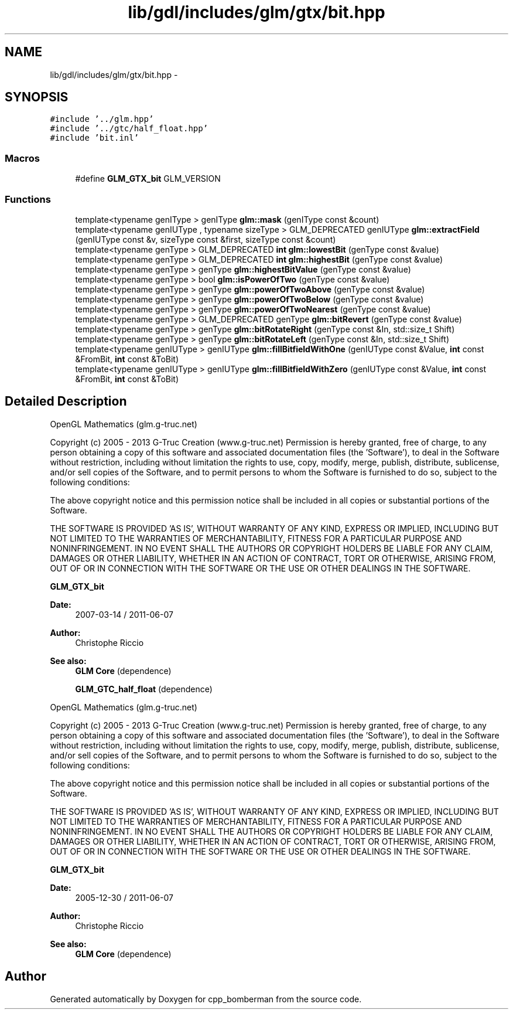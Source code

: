 .TH "lib/gdl/includes/glm/gtx/bit.hpp" 3 "Sun Jun 7 2015" "Version 0.42" "cpp_bomberman" \" -*- nroff -*-
.ad l
.nh
.SH NAME
lib/gdl/includes/glm/gtx/bit.hpp \- 
.SH SYNOPSIS
.br
.PP
\fC#include '\&.\&./glm\&.hpp'\fP
.br
\fC#include '\&.\&./gtc/half_float\&.hpp'\fP
.br
\fC#include 'bit\&.inl'\fP
.br

.SS "Macros"

.in +1c
.ti -1c
.RI "#define \fBGLM_GTX_bit\fP   GLM_VERSION"
.br
.in -1c
.SS "Functions"

.in +1c
.ti -1c
.RI "template<typename genIType > genIType \fBglm::mask\fP (genIType const &count)"
.br
.ti -1c
.RI "template<typename genIUType , typename sizeType > GLM_DEPRECATED genIUType \fBglm::extractField\fP (genIUType const &v, sizeType const &first, sizeType const &count)"
.br
.ti -1c
.RI "template<typename genType > GLM_DEPRECATED \fBint\fP \fBglm::lowestBit\fP (genType const &value)"
.br
.ti -1c
.RI "template<typename genType > GLM_DEPRECATED \fBint\fP \fBglm::highestBit\fP (genType const &value)"
.br
.ti -1c
.RI "template<typename genType > genType \fBglm::highestBitValue\fP (genType const &value)"
.br
.ti -1c
.RI "template<typename genType > bool \fBglm::isPowerOfTwo\fP (genType const &value)"
.br
.ti -1c
.RI "template<typename genType > genType \fBglm::powerOfTwoAbove\fP (genType const &value)"
.br
.ti -1c
.RI "template<typename genType > genType \fBglm::powerOfTwoBelow\fP (genType const &value)"
.br
.ti -1c
.RI "template<typename genType > genType \fBglm::powerOfTwoNearest\fP (genType const &value)"
.br
.ti -1c
.RI "template<typename genType > GLM_DEPRECATED genType \fBglm::bitRevert\fP (genType const &value)"
.br
.ti -1c
.RI "template<typename genType > genType \fBglm::bitRotateRight\fP (genType const &In, std::size_t Shift)"
.br
.ti -1c
.RI "template<typename genType > genType \fBglm::bitRotateLeft\fP (genType const &In, std::size_t Shift)"
.br
.ti -1c
.RI "template<typename genIUType > genIUType \fBglm::fillBitfieldWithOne\fP (genIUType const &Value, \fBint\fP const &FromBit, \fBint\fP const &ToBit)"
.br
.ti -1c
.RI "template<typename genIUType > genIUType \fBglm::fillBitfieldWithZero\fP (genIUType const &Value, \fBint\fP const &FromBit, \fBint\fP const &ToBit)"
.br
.in -1c
.SH "Detailed Description"
.PP 
OpenGL Mathematics (glm\&.g-truc\&.net)
.PP
Copyright (c) 2005 - 2013 G-Truc Creation (www\&.g-truc\&.net) Permission is hereby granted, free of charge, to any person obtaining a copy of this software and associated documentation files (the 'Software'), to deal in the Software without restriction, including without limitation the rights to use, copy, modify, merge, publish, distribute, sublicense, and/or sell copies of the Software, and to permit persons to whom the Software is furnished to do so, subject to the following conditions:
.PP
The above copyright notice and this permission notice shall be included in all copies or substantial portions of the Software\&.
.PP
THE SOFTWARE IS PROVIDED 'AS IS', WITHOUT WARRANTY OF ANY KIND, EXPRESS OR IMPLIED, INCLUDING BUT NOT LIMITED TO THE WARRANTIES OF MERCHANTABILITY, FITNESS FOR A PARTICULAR PURPOSE AND NONINFRINGEMENT\&. IN NO EVENT SHALL THE AUTHORS OR COPYRIGHT HOLDERS BE LIABLE FOR ANY CLAIM, DAMAGES OR OTHER LIABILITY, WHETHER IN AN ACTION OF CONTRACT, TORT OR OTHERWISE, ARISING FROM, OUT OF OR IN CONNECTION WITH THE SOFTWARE OR THE USE OR OTHER DEALINGS IN THE SOFTWARE\&.
.PP
\fBGLM_GTX_bit\fP
.PP
\fBDate:\fP
.RS 4
2007-03-14 / 2011-06-07 
.RE
.PP
\fBAuthor:\fP
.RS 4
Christophe Riccio
.RE
.PP
\fBSee also:\fP
.RS 4
\fBGLM Core\fP (dependence) 
.PP
\fBGLM_GTC_half_float\fP (dependence)
.RE
.PP
OpenGL Mathematics (glm\&.g-truc\&.net)
.PP
Copyright (c) 2005 - 2013 G-Truc Creation (www\&.g-truc\&.net) Permission is hereby granted, free of charge, to any person obtaining a copy of this software and associated documentation files (the 'Software'), to deal in the Software without restriction, including without limitation the rights to use, copy, modify, merge, publish, distribute, sublicense, and/or sell copies of the Software, and to permit persons to whom the Software is furnished to do so, subject to the following conditions:
.PP
The above copyright notice and this permission notice shall be included in all copies or substantial portions of the Software\&.
.PP
THE SOFTWARE IS PROVIDED 'AS IS', WITHOUT WARRANTY OF ANY KIND, EXPRESS OR IMPLIED, INCLUDING BUT NOT LIMITED TO THE WARRANTIES OF MERCHANTABILITY, FITNESS FOR A PARTICULAR PURPOSE AND NONINFRINGEMENT\&. IN NO EVENT SHALL THE AUTHORS OR COPYRIGHT HOLDERS BE LIABLE FOR ANY CLAIM, DAMAGES OR OTHER LIABILITY, WHETHER IN AN ACTION OF CONTRACT, TORT OR OTHERWISE, ARISING FROM, OUT OF OR IN CONNECTION WITH THE SOFTWARE OR THE USE OR OTHER DEALINGS IN THE SOFTWARE\&.
.PP
\fBGLM_GTX_bit\fP
.PP
\fBDate:\fP
.RS 4
2005-12-30 / 2011-06-07 
.RE
.PP
\fBAuthor:\fP
.RS 4
Christophe Riccio
.RE
.PP
\fBSee also:\fP
.RS 4
\fBGLM Core\fP (dependence) 
.RE
.PP

.SH "Author"
.PP 
Generated automatically by Doxygen for cpp_bomberman from the source code\&.
